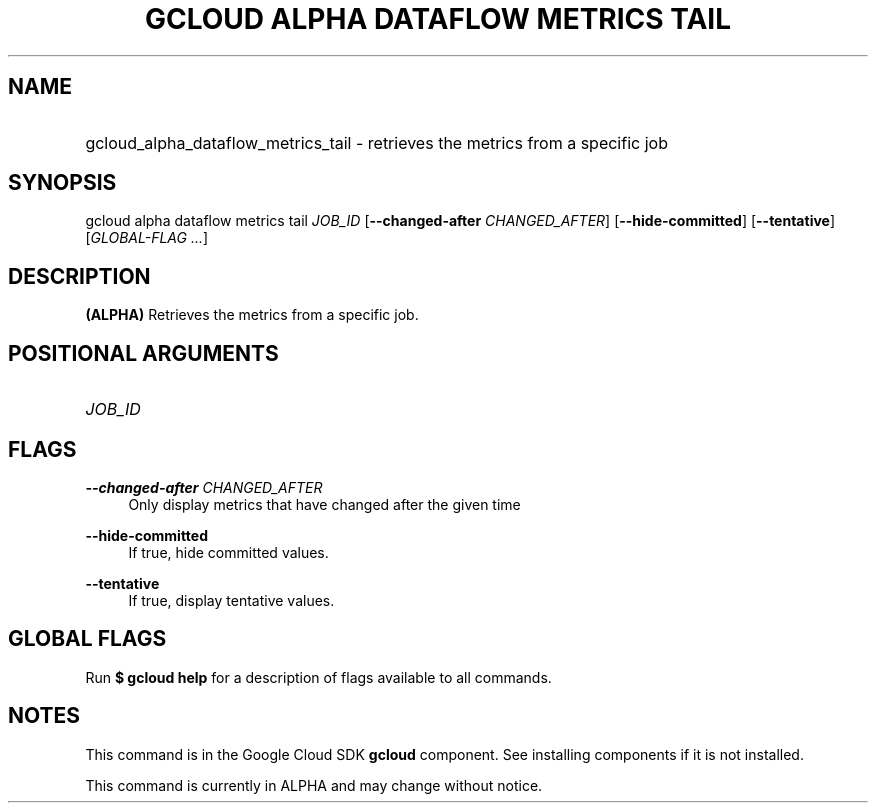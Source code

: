 .TH "GCLOUD ALPHA DATAFLOW METRICS TAIL" "1" "" "" ""
.ie \n(.g .ds Aq \(aq
.el       .ds Aq '
.nh
.ad l
.SH "NAME"
.HP
gcloud_alpha_dataflow_metrics_tail \- retrieves the metrics from a specific job
.SH "SYNOPSIS"
.sp
gcloud alpha dataflow metrics tail \fIJOB_ID\fR [\fB\-\-changed\-after\fR \fICHANGED_AFTER\fR] [\fB\-\-hide\-committed\fR] [\fB\-\-tentative\fR] [\fIGLOBAL\-FLAG \&...\fR]
.SH "DESCRIPTION"
.sp
\fB(ALPHA)\fR Retrieves the metrics from a specific job\&.
.SH "POSITIONAL ARGUMENTS"
.HP
\fIJOB_ID\fR
.RE
.SH "FLAGS"
.PP
\fB\-\-changed\-after\fR \fICHANGED_AFTER\fR
.RS 4
Only display metrics that have changed after the given time
.RE
.PP
\fB\-\-hide\-committed\fR
.RS 4
If true, hide committed values\&.
.RE
.PP
\fB\-\-tentative\fR
.RS 4
If true, display tentative values\&.
.RE
.SH "GLOBAL FLAGS"
.sp
Run \fB$ \fR\fBgcloud\fR\fB help\fR for a description of flags available to all commands\&.
.SH "NOTES"
.sp
This command is in the Google Cloud SDK \fBgcloud\fR component\&. See installing components if it is not installed\&.
.sp
This command is currently in ALPHA and may change without notice\&.

